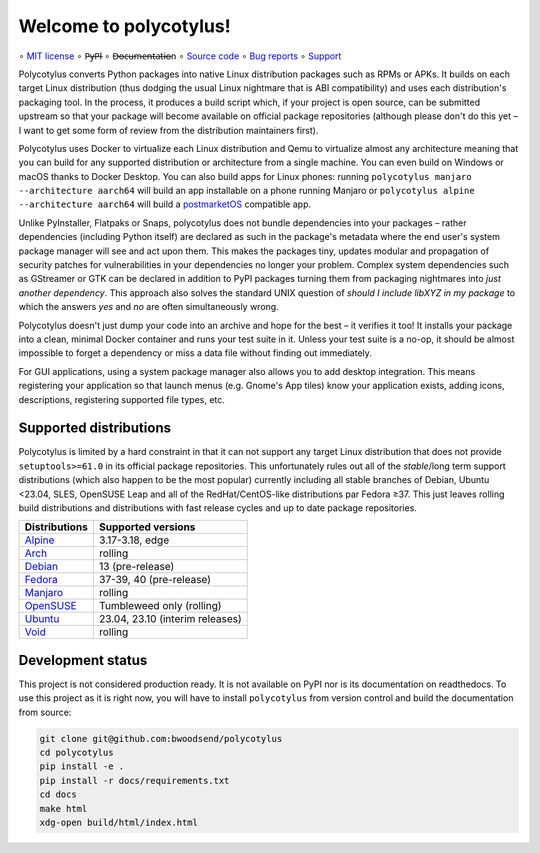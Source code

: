 =======================
Welcome to polycotylus!
=======================

∘
`MIT license <https://github.com/bwoodsend/polycotylus/blob/master/LICENSE>`_
∘
P̶y̶P̶I
∘
D̶o̶c̶u̶m̶e̶n̶t̶a̶t̶i̶o̶n
∘
`Source code <https://github.com/bwoodsend/polycotylus>`_
∘
`Bug reports <https://github.com/bwoodsend/polycotylus/issues>`_
∘
`Support <https://github.com/bwoodsend/polycotylus/discussions>`_

Polycotylus converts Python packages into native Linux distribution packages
such as RPMs or APKs. It builds on each target Linux distribution (thus dodging
the usual Linux nightmare that is ABI compatibility) and uses each
distribution's packaging tool. In the process, it produces a build script which,
if your project is open source, can be submitted upstream so that your package
will become available on official package repositories (although please don't do
this yet – I want to get some form of review from the distribution maintainers
first).

Polycotylus uses Docker to virtualize each Linux distribution and Qemu to
virtualize almost any architecture meaning that you can build for any supported
distribution or architecture from a single machine. You can even build on
Windows or macOS thanks to Docker Desktop. You can also build apps for Linux
phones: running ``polycotylus manjaro --architecture aarch64`` will build an app
installable on a phone running Manjaro or ``polycotylus alpine --architecture
aarch64`` will build a `postmarketOS <https://postmarketos.org/>`_ compatible
app.

Unlike PyInstaller, Flatpaks or Snaps, polycotylus does not bundle dependencies
into your packages – rather dependencies (including Python itself) are declared
as such in the package's metadata where the end user's system package manager
will see and act upon them. This makes the packages tiny, updates modular and
propagation of security patches for vulnerabilities in your dependencies no
longer your problem. Complex system dependencies such as GStreamer or GTK can be
declared in addition to PyPI packages turning them from packaging nightmares
into *just another dependency*. This approach also solves the standard UNIX
question of *should I include libXYZ in my package* to which the answers *yes*
and *no* are often simultaneously wrong.

Polycotylus doesn't just dump your code into an archive and hope for the best –
it verifies it too! It installs your package into a clean, minimal Docker
container and runs your test suite in it. Unless your test suite is a no-op, it
should be almost impossible to forget a dependency or miss a data file without
finding out immediately.

For GUI applications, using a system package manager also allows you to add
desktop integration. This means registering your application so that launch
menus (e.g. Gnome's App tiles) know your application exists, adding icons,
descriptions, registering supported file types, etc.


Supported distributions
.......................

Polycotylus is limited by a hard constraint in that it can not support any
target Linux distribution that does not provide ``setuptools>=61.0`` in its
official package repositories. This unfortunately rules out all of the
*stable*/long term support distributions (which also happen to be the most
popular) currently including all stable branches of Debian, Ubuntu <23.04, SLES,
OpenSUSE Leap and all of the RedHat/CentOS-like distributions par Fedora ≥37.
This just leaves rolling build distributions and distributions with fast release
cycles and up to date package repositories.

=============  ============================================
Distributions  Supported versions
=============  ============================================
Alpine_        3.17-3.18, edge
Arch_          rolling
Debian_        13 (pre-release)
Fedora_        37-39, 40 (pre-release)
Manjaro_       rolling
OpenSUSE_      Tumbleweed only (rolling)
Ubuntu_        23.04, 23.10 (interim releases)
Void_          rolling
=============  ============================================

.. _Alpine: https://alpinelinux.org/
.. _Arch: https://archlinux.org/
.. _Debian: https://www.debian.org/
.. _Fedora: https://fedoraproject.org/
.. _Manjaro: https://manjaro.org/
.. _OpenSUSE: https://www.opensuse.org/
.. _Ubuntu: https://ubuntu.com/
.. _Void: https://voidlinux.org/


Development status
..................

This project is not considered production ready. It is not available on PyPI nor
is its documentation on readthedocs. To use this project as it is right now, you
will have to install ``polycotylus`` from version control and build the
documentation from source:

.. code-block:: bash

    git clone git@github.com:bwoodsend/polycotylus
    cd polycotylus
    pip install -e .
    pip install -r docs/requirements.txt
    cd docs
    make html
    xdg-open build/html/index.html
